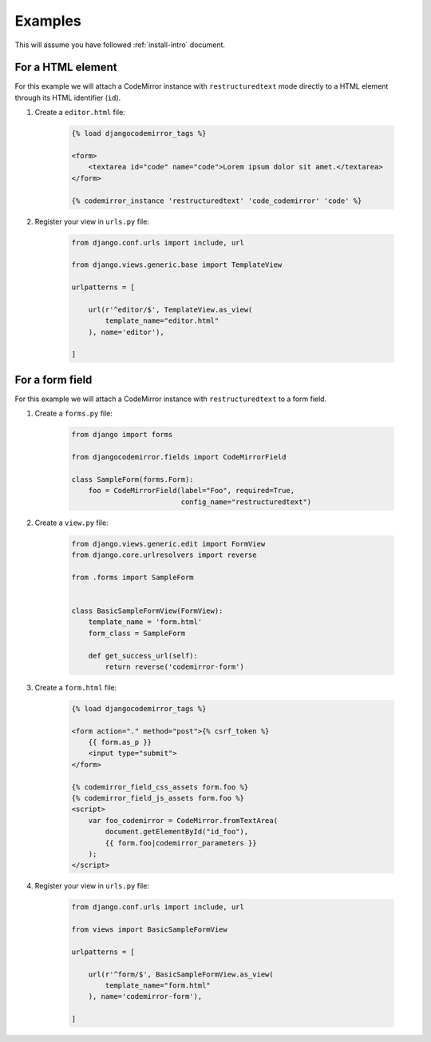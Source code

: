 ========
Examples
========

This will assume you have followed :ref:`install-intro` document.

For a HTML element
------------------

For this example we will attach a CodeMirror instance with ``restructuredtext``
mode directly to a HTML element through its HTML identifier (``id``).

#. Create a ``editor.html`` file:

    .. sourcecode:: html

        {% load djangocodemirror_tags %}

        <form>
            <textarea id="code" name="code">Lorem ipsum dolor sit amet.</textarea>
        </form>

        {% codemirror_instance 'restructuredtext' 'code_codemirror' 'code' %}

#. Register your view in ``urls.py`` file:

    .. sourcecode:: python

        from django.conf.urls import include, url

        from django.views.generic.base import TemplateView

        urlpatterns = [

            url(r'^editor/$', TemplateView.as_view(
                template_name="editor.html"
            ), name='editor'),

        ]

For a form field
----------------

For this example we will attach a CodeMirror instance with
``restructuredtext`` to a form field.

#. Create a ``forms.py`` file:

    .. sourcecode:: python

        from django import forms

        from djangocodemirror.fields import CodeMirrorField

        class SampleForm(forms.Form):
            foo = CodeMirrorField(label="Foo", required=True,
                                  config_name="restructuredtext")

#. Create a ``view.py`` file:

    .. sourcecode:: python

        from django.views.generic.edit import FormView
        from django.core.urlresolvers import reverse

        from .forms import SampleForm


        class BasicSampleFormView(FormView):
            template_name = 'form.html'
            form_class = SampleForm

            def get_success_url(self):
                return reverse('codemirror-form')

#. Create a ``form.html`` file:

    .. sourcecode:: html

        {% load djangocodemirror_tags %}

        <form action="." method="post">{% csrf_token %}
            {{ form.as_p }}
            <input type="submit">
        </form>

        {% codemirror_field_css_assets form.foo %}
        {% codemirror_field_js_assets form.foo %}
        <script>
            var foo_codemirror = CodeMirror.fromTextArea(
                document.getElementById("id_foo"),
                {{ form.foo|codemirror_parameters }}
            );
        </script>

#. Register your view in ``urls.py`` file:

    .. sourcecode:: python

        from django.conf.urls import include, url

        from views import BasicSampleFormView

        urlpatterns = [

            url(r'^form/$', BasicSampleFormView.as_view(
                template_name="form.html"
            ), name='codemirror-form'),

        ]
